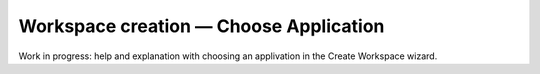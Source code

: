 Workspace creation — Choose Application
===============================================

Work in progress: help and explanation with choosing an applivation in the Create Workspace wizard.
